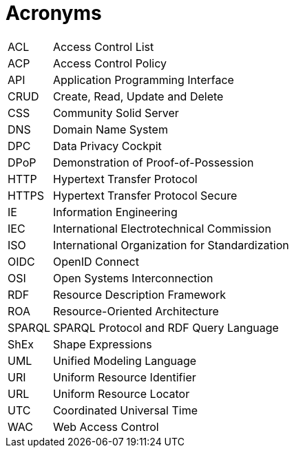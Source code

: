 [glossary]
= Acronyms

[glossary]
[horizontal]
[[ACL,ACL]] ACL:: Access Control List
[[ACP,ACP]] ACP:: Access Control Policy
[[API,API]] API:: Application Programming Interface
[[CRUD,CRUD]] CRUD:: Create, Read, Update and Delete
[[CSS,CSS]] CSS:: Community Solid Server
[[DNS,DNS]] DNS:: Domain Name System
[[DPC,DPC]] DPC:: Data Privacy Cockpit
[[DPoP,DPoP]] DPoP:: Demonstration of Proof-of-Possession
[[HTTP,HTTP]] HTTP:: Hypertext Transfer Protocol
[[HTTPS,HTTPS]] HTTPS:: Hypertext Transfer Protocol Secure
[[IE,IE]] IE:: Information Engineering
[[IEC,IEC]] IEC:: International Electrotechnical Commission
[[ISO,ISO]] ISO:: International Organization for Standardization
[[OIDC,OIDC]] OIDC:: OpenID Connect
[[OSI,OSI]] OSI:: Open Systems Interconnection
[[RDF,RDF]] RDF:: Resource Description Framework
[[ROA,ROA]] ROA:: Resource-Oriented Architecture
[[SPARQL,SPARQL]] SPARQL:: SPARQL Protocol and RDF Query Language
[[ShEx,ShEx]] ShEx:: Shape Expressions
[[UML,UML]] UML:: Unified Modeling Language
[[URI,URI]] URI:: Uniform Resource Identifier
[[URL,URL]] URL:: Uniform Resource Locator
[[UTC,UTC]] UTC:: Coordinated Universal Time
[[WAC,WAC]] WAC:: Web Access Control
